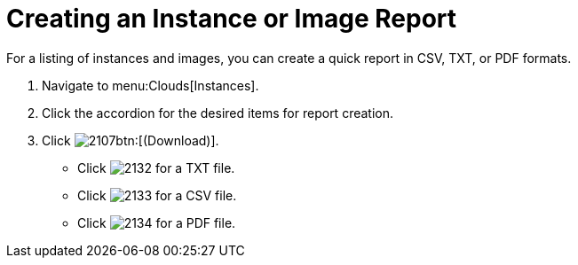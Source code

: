 = Creating an Instance or Image Report

For a listing of instances and images, you can create a quick report in CSV, TXT, or PDF formats.

. Navigate to menu:Clouds[Instances].
. Click the accordion for the desired items for report creation.
. Click  image:images/2107.png[]btn:[(Download)].
+
* Click  image:images/2132.png[] for a TXT file.
* Click  image:images/2133.png[] for a CSV file.
* Click  image:images/2134.png[] for a PDF file.
